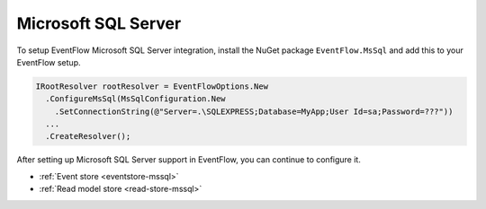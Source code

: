.. _setup-mssql:

Microsoft SQL Server
====================

To setup EventFlow Microsoft SQL Server integration, install the NuGet
package ``EventFlow.MsSql`` and add this to your EventFlow setup.

.. code-block:: c#

    IRootResolver rootResolver = EventFlowOptions.New
      .ConfigureMsSql(MsSqlConfiguration.New
        .SetConnectionString(@"Server=.\SQLEXPRESS;Database=MyApp;User Id=sa;Password=???"))
      ...
      .CreateResolver();

After setting up Microsoft SQL Server support in EventFlow, you can
continue to configure it.

- :ref:`Event store <eventstore-mssql>`
- :ref:`Read model store <read-store-mssql>`
